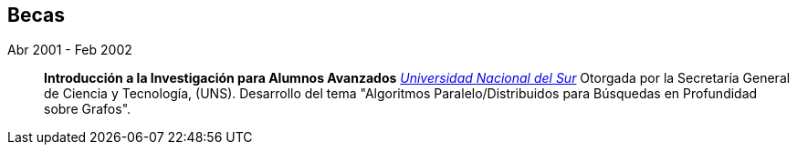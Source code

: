 [#scholarships]
== Becas

Abr 2001 - Feb 2002:: **Introducción a la Investigación para Alumnos Avanzados**
__https://www.uns.edu.ar/[Universidad Nacional del Sur]__
Otorgada por la Secretaría General de Ciencia y Tecnología, (UNS). Desarrollo del tema "Algoritmos Paralelo/Distribuidos para Búsquedas en Profundidad sobre Grafos".
